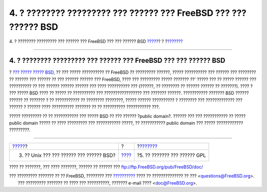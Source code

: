 =================================================================
4. ? ???????? ????????? ??? ?????? ??? FreeBSD ??? ??? ?????? BSD
=================================================================

.. raw:: html

   <div class="navheader">

4. ? ???????? ????????? ??? ?????? ??? FreeBSD ??? ??? ?????? BSD
`????? <unix-license.html>`__?
?
?\ `??????? <origins-gpl.html>`__

--------------

.. raw:: html

   </div>

.. raw:: html

   <div class="sect1">

.. raw:: html

   <div class="titlepage" xmlns="">

.. raw:: html

   <div>

.. raw:: html

   <div>

4. ? ???????? ????????? ??? ?????? ??? FreeBSD ??? ??? ?????? BSD
-----------------------------------------------------------------

.. raw:: html

   </div>

.. raw:: html

   </div>

.. raw:: html

   </div>

? `??? ????? ?????
BSD <http://www.opensource.org/licenses/bsd-license.php>`__, ?? ???
????? ?????????? ?? FreeBSD ?? ????????? ??????, ????? ?????????? ???
?????? ??? ???????? ?? ?????? ??? ?????? ?? ??? ?????? ?????? ???
FreeBSD, ???? ??? ????????? ????? ??????? ??' ????? ??? ?? ????? ??????
??? ?????????? ?? ??? ?????? ?????? ?????? ??? ???? ?????????? ???
(??????, ?? ???????? ?? ?????? ?????? ?? ???????). ???? ? ??? ????? BSD
???? ?? ????? ?? ?????????? ??? ????????????????? ??? ??????? ??????.
??????????? ??????? BSD ?????? ?????? ?? ??????? ? ?? ??????????? ??
???????? ????????, ????? ?????? ?????????? ? ???????? ??? ?????????????
??? ?????? ? ?????? ???? ?????????? ??????? ?? ?? ?????????? ???????????
???.

????? ????????? ?? ?? ??????????? ??? ????? BSD ?? ??? ?????? ?public
domain?. ?????? ??? ??? ??????????? ?? ????? public domain ????? ?? ????
????????? ??? ??????????? ?????, ?? ??????????? public domain ??? ?????
???????????? ?????????.

.. raw:: html

   </div>

.. raw:: html

   <div class="navfooter">

--------------

+---------------------------------------------+-------------------------+-------------------------------------+
| `????? <unix-license.html>`__?              | ?                       | ?\ `??????? <origins-gpl.html>`__   |
+---------------------------------------------+-------------------------+-------------------------------------+
| 3. ?? Unix ??? ??? ?????? ??? ?????? BSD?   | `???? <index.html>`__   | ?5. ?? ??????? ??? ?????? GPL       |
+---------------------------------------------+-------------------------+-------------------------------------+

.. raw:: html

   </div>

???? ?? ???????, ??? ???? ???????, ?????? ?? ?????? ???
ftp://ftp.FreeBSD.org/pub/FreeBSD/doc/

| ??? ????????? ??????? ?? ?? FreeBSD, ???????? ???
  `?????????? <http://www.FreeBSD.org/docs.html>`__ ???? ??
  ?????????????? ?? ??? <questions@FreeBSD.org\ >.
|  ??? ????????? ??????? ?? ???? ??? ??????????, ??????? e-mail ????
  <doc@FreeBSD.org\ >.
